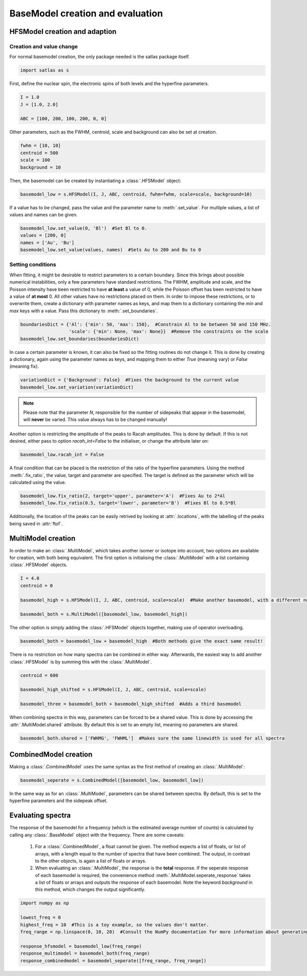 BaseModel creation and evaluation
=================================

HFSModel creation and adaption
------------------------------

Creation and value change
~~~~~~~~~~~~~~~~~~~~~~~~~

For normal basemodel creation, the only package needed is the satlas package itself.

.. code:: python

    import satlas as s

First, define the nuclear spin, the electronic spins of both levels and the hyperfine parameters.

.. code:: python

    I = 1.0
    J = [1.0, 2.0]

    ABC = [100, 200, 100, 200, 0, 0]

Other parameters, such as the FWHM, centroid, scale and background can also be set at creation.

.. code:: python

    fwhm = [10, 10]
    centroid = 500
    scale = 100
    background = 10

Then, the basemodel can be created by instantiating a :class:`.HFSModel` object:

.. code:: python

    basemodel_low = s.HFSModel(I, J, ABC, centroid, fwhm=fwhm, scale=scale, background=10)

If a value has to be changed, pass the value and the parameter name to :meth:`.set_value`. For multiple values, a list of values and names can be given.

.. code:: python

    basemodel_low.set_value(0, 'Bl')  #Set Bl to 0.
    values = [200, 0]
    names = ['Au', 'Bu']
    basemodel_low.set_value(values, names)  #Sets Au to 200 and Bu to 0

Setting conditions
~~~~~~~~~~~~~~~~~~

When fitting, it might be desirable to restrict parameters to a certain boundary. Since this brings about possible numerical instabilities, only a few parameters have standard restrictions. The FWHM, amplitude and scale, and the Poisson intensity have been restricted to have **at least** a value of 0, while the Poisson offset has been restricted to have a value of **at most** 0. All other values have no restrictions placed on them.
In order to impose these restrictions, or to overwrite them, create a dictionary with parameter names as keys, and map them to a dictionary containing the *min* and *max* keys with a value. Pass this dictionary to :meth:`.set_boundaries`.

.. code:: python

    boundariesDict = {'Al': {'min': 50, 'max': 150},  #Constrain Al to be between 50 and 150 MHz.
                      'scale': {'min': None, 'max': None}}  #Remove the constraints on the scale
    basemodel_low.set_boundaries(boundariesDict)

In case a certain parameter is known, it can also be fixed so the fitting routines do not change it. This is done by creating a dictionary, again using the parameter names as keys, and mapping them to either *True* (meaning vary) or *False* (meaning fix).

.. code:: python

    variationDict = {'Background': False}  #Fixes the background to the current value
    basemodel_low.set_variation(variationDict)

.. note::

    Please note that the parameter *N*, responsible for the number of sidepeaks that appear in the basemodel, will **never** be varied. This value always has to be changed manually!

Another option is restricting the amplitude of the peaks to Racah amplitudes. This is done by default. If this is not desired, either pass to option *racah_int=False* to the initialiser, or change the attribute later on:

.. code:: python

    basemodel_low.racah_int = False

A final condition that can be placed is the restriction of the ratio of the hyperfine parameters. Using the method :meth:`.fix_ratio`, the value, target and parameter are specified. The target is defined as the parameter which will be calculated using the value.

.. code:: python

    basemodel_low.fix_ratio(2, target='upper', parameter='A')  #Fixes Au to 2*Al
    basemodel_low.fix_ratio(0.5, target='lower', parameter='B')  #Fixes Bl to 0.5*Bl

Additionally, the location of the peaks can be easily retrived by looking at :attr:`.locations`, with the labelling of the peaks being saved in :attr:`ftof`.

MultiModel creation
-------------------

In order to make an :class:`.MultiModel`, which takes another isomer or isotope into account, two options are available for creation, with both being equivalent. The first option is initialising the :class:`.MultiModel` with a list containing :class:`.HFSModel` objects.

.. code:: python

    I = 4.0
    centroid = 0

    basemodel_high = s.HFSModel(I, J, ABC, centroid, scale=scale)  #Make another basemodel, with a different nuclear spin and centroid

    basemodel_both = s.MultiModel([basemodel_low, basemodel_high])

The other option is simply adding the :class:`.HFSModel` objects together, making use of operator overloading.

.. code:: python

    basemodel_both = basemodel_low + basemodel_high  #Both methods give the exact same result!

There is no restriction on how many spectra can be combined in either way. Afterwards, the easiest way to add another :class:`.HFSModel` is by summing this with the :class:`.MultiModel`.

.. code:: python

    centroid = 600

    basemodel_high_shifted = s.HFSModel(I, J, ABC, centroid, scale=scale)

    basemodel_three = basemodel_both + basemodel_high_shifted  #Adds a third basemodel

When combining spectra in this way, parameters can be forced to be a shared value. This is done by accessing the :attr:`.MultiModel.shared` attribute.
By default this is set to an empty list, meaning no parameters are shared.

.. code:: python

    basemodel_both.shared = ['FWHMG', 'FWHML']  #Makes sure the same linewidth is used for all spectra


CombinedModel creation
----------------------

Making a :class:`.CombinedModel` uses the same syntax as the first method of creating an :class:`.MultiModel`:

.. code:: python

    basemodel_seperate = s.CombinedModel([basemodel_low, basemodel_low])

In the same way as for an :class:`.MultiModel`, parameters can be shared between spectra. By default, this is set to the hyperfine parameters and the sidepeak offset.

Evaluating spectra
------------------

The response of the basemodel for a frequency (which is the estimated average number of counts) is calculated by calling any :class:`.BaseModel` object with the frequency. There are some caveats:

    #. For a :class:`.CombinedModel`, a float cannot be given. The method expects a list of floats, or list of arrays, with a length equal to the number of spectra that have been combined. The output, in contrast to the other objects, is again a list of floats or arrays.
    #. When evaluating an :class:`.MultiModel`, the response is the **total** response. If the seperate response of each basemodel is required, the convenience method :meth:`.MultiModel.seperate_response` takes a list of floats or arrays and outputs the response of each basemodel. Note the keyword *background* in this method, which changes the output significantly.

.. code:: python

    import numpy as np

    lowest_freq = 0
    highest_freq = 10  #This is a toy example, so the values don't matter.
    freq_range = np.linspace(0, 10, 20)  #Consult the NumPy documentation for more information about generating ranges.

    response_hfsmodel = basemodel_low(freq_range)
    response_multimodel = basemodel_both(freq_range)
    response_combinedmodel = basemodel_seperate([freq_range, freq_range])
